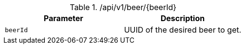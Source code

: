 .+/api/v1/beer/{beerId}+
|===
|Parameter|Description

|`+beerId+`
|UUID of the desired beer to get.

|===